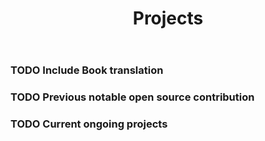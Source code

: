 #+title: Projects

*** TODO Include Book translation

*** TODO Previous notable open source contribution

*** TODO Current ongoing projects
